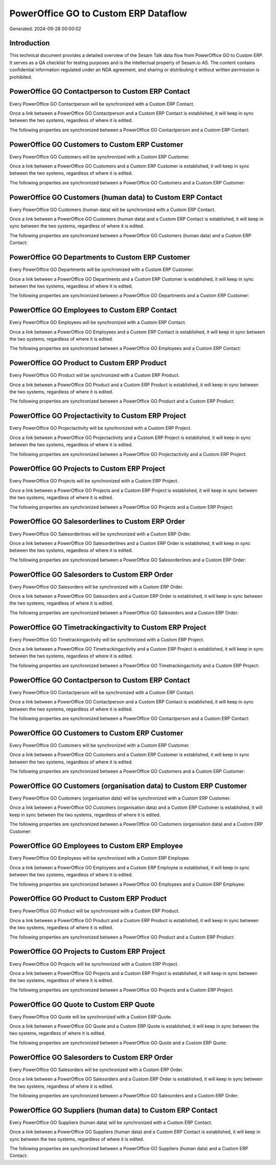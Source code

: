 =====================================
PowerOffice GO to Custom ERP Dataflow
=====================================

Generated: 2024-09-28 00:00:02

Introduction
------------

This technical document provides a detailed overview of the Sesam Talk data flow from PowerOffice GO to Custom ERP. It serves as a QA checklist for testing purposes and is the intellectual property of Sesam.io AS. The content contains confidential information regulated under an NDA agreement, and sharing or distributing it without written permission is prohibited.

PowerOffice GO Contactperson to Custom ERP Contact
--------------------------------------------------
Every PowerOffice GO Contactperson will be synchronized with a Custom ERP Contact.

Once a link between a PowerOffice GO Contactperson and a Custom ERP Contact is established, it will keep in sync between the two systems, regardless of where it is edited.

The following properties are synchronized between a PowerOffice GO Contactperson and a Custom ERP Contact:

.. list-table::
   :header-rows: 1

   * - PowerOffice GO Contactperson Property
     - Custom ERP Contact Property
     - Custom ERP Data Type


PowerOffice GO Customers to Custom ERP Customer
-----------------------------------------------
Every PowerOffice GO Customers will be synchronized with a Custom ERP Customer.

Once a link between a PowerOffice GO Customers and a Custom ERP Customer is established, it will keep in sync between the two systems, regardless of where it is edited.

The following properties are synchronized between a PowerOffice GO Customers and a Custom ERP Customer:

.. list-table::
   :header-rows: 1

   * - PowerOffice GO Customers Property
     - Custom ERP Customer Property
     - Custom ERP Data Type


PowerOffice GO Customers (human data) to Custom ERP Contact
-----------------------------------------------------------
Every PowerOffice GO Customers (human data) will be synchronized with a Custom ERP Contact.

Once a link between a PowerOffice GO Customers (human data) and a Custom ERP Contact is established, it will keep in sync between the two systems, regardless of where it is edited.

The following properties are synchronized between a PowerOffice GO Customers (human data) and a Custom ERP Contact:

.. list-table::
   :header-rows: 1

   * - PowerOffice GO Customers (human data) Property
     - Custom ERP Contact Property
     - Custom ERP Data Type


PowerOffice GO Departments to Custom ERP Customer
-------------------------------------------------
Every PowerOffice GO Departments will be synchronized with a Custom ERP Customer.

Once a link between a PowerOffice GO Departments and a Custom ERP Customer is established, it will keep in sync between the two systems, regardless of where it is edited.

The following properties are synchronized between a PowerOffice GO Departments and a Custom ERP Customer:

.. list-table::
   :header-rows: 1

   * - PowerOffice GO Departments Property
     - Custom ERP Customer Property
     - Custom ERP Data Type


PowerOffice GO Employees to Custom ERP Contact
----------------------------------------------
Every PowerOffice GO Employees will be synchronized with a Custom ERP Contact.

Once a link between a PowerOffice GO Employees and a Custom ERP Contact is established, it will keep in sync between the two systems, regardless of where it is edited.

The following properties are synchronized between a PowerOffice GO Employees and a Custom ERP Contact:

.. list-table::
   :header-rows: 1

   * - PowerOffice GO Employees Property
     - Custom ERP Contact Property
     - Custom ERP Data Type


PowerOffice GO Product to Custom ERP Product
--------------------------------------------
Every PowerOffice GO Product will be synchronized with a Custom ERP Product.

Once a link between a PowerOffice GO Product and a Custom ERP Product is established, it will keep in sync between the two systems, regardless of where it is edited.

The following properties are synchronized between a PowerOffice GO Product and a Custom ERP Product:

.. list-table::
   :header-rows: 1

   * - PowerOffice GO Product Property
     - Custom ERP Product Property
     - Custom ERP Data Type


PowerOffice GO Projectactivity to Custom ERP Project
----------------------------------------------------
Every PowerOffice GO Projectactivity will be synchronized with a Custom ERP Project.

Once a link between a PowerOffice GO Projectactivity and a Custom ERP Project is established, it will keep in sync between the two systems, regardless of where it is edited.

The following properties are synchronized between a PowerOffice GO Projectactivity and a Custom ERP Project:

.. list-table::
   :header-rows: 1

   * - PowerOffice GO Projectactivity Property
     - Custom ERP Project Property
     - Custom ERP Data Type


PowerOffice GO Projects to Custom ERP Project
---------------------------------------------
Every PowerOffice GO Projects will be synchronized with a Custom ERP Project.

Once a link between a PowerOffice GO Projects and a Custom ERP Project is established, it will keep in sync between the two systems, regardless of where it is edited.

The following properties are synchronized between a PowerOffice GO Projects and a Custom ERP Project:

.. list-table::
   :header-rows: 1

   * - PowerOffice GO Projects Property
     - Custom ERP Project Property
     - Custom ERP Data Type


PowerOffice GO Salesorderlines to Custom ERP Order
--------------------------------------------------
Every PowerOffice GO Salesorderlines will be synchronized with a Custom ERP Order.

Once a link between a PowerOffice GO Salesorderlines and a Custom ERP Order is established, it will keep in sync between the two systems, regardless of where it is edited.

The following properties are synchronized between a PowerOffice GO Salesorderlines and a Custom ERP Order:

.. list-table::
   :header-rows: 1

   * - PowerOffice GO Salesorderlines Property
     - Custom ERP Order Property
     - Custom ERP Data Type


PowerOffice GO Salesorders to Custom ERP Order
----------------------------------------------
Every PowerOffice GO Salesorders will be synchronized with a Custom ERP Order.

Once a link between a PowerOffice GO Salesorders and a Custom ERP Order is established, it will keep in sync between the two systems, regardless of where it is edited.

The following properties are synchronized between a PowerOffice GO Salesorders and a Custom ERP Order:

.. list-table::
   :header-rows: 1

   * - PowerOffice GO Salesorders Property
     - Custom ERP Order Property
     - Custom ERP Data Type


PowerOffice GO Timetrackingactivity to Custom ERP Project
---------------------------------------------------------
Every PowerOffice GO Timetrackingactivity will be synchronized with a Custom ERP Project.

Once a link between a PowerOffice GO Timetrackingactivity and a Custom ERP Project is established, it will keep in sync between the two systems, regardless of where it is edited.

The following properties are synchronized between a PowerOffice GO Timetrackingactivity and a Custom ERP Project:

.. list-table::
   :header-rows: 1

   * - PowerOffice GO Timetrackingactivity Property
     - Custom ERP Project Property
     - Custom ERP Data Type


PowerOffice GO Contactperson to Custom ERP Contact
--------------------------------------------------
Every PowerOffice GO Contactperson will be synchronized with a Custom ERP Contact.

Once a link between a PowerOffice GO Contactperson and a Custom ERP Contact is established, it will keep in sync between the two systems, regardless of where it is edited.

The following properties are synchronized between a PowerOffice GO Contactperson and a Custom ERP Contact:

.. list-table::
   :header-rows: 1

   * - PowerOffice GO Contactperson Property
     - Custom ERP Contact Property
     - Custom ERP Data Type


PowerOffice GO Customers to Custom ERP Customer
-----------------------------------------------
Every PowerOffice GO Customers will be synchronized with a Custom ERP Customer.

Once a link between a PowerOffice GO Customers and a Custom ERP Customer is established, it will keep in sync between the two systems, regardless of where it is edited.

The following properties are synchronized between a PowerOffice GO Customers and a Custom ERP Customer:

.. list-table::
   :header-rows: 1

   * - PowerOffice GO Customers Property
     - Custom ERP Customer Property
     - Custom ERP Data Type


PowerOffice GO Customers (organisation data) to Custom ERP Customer
-------------------------------------------------------------------
Every PowerOffice GO Customers (organisation data) will be synchronized with a Custom ERP Customer.

Once a link between a PowerOffice GO Customers (organisation data) and a Custom ERP Customer is established, it will keep in sync between the two systems, regardless of where it is edited.

The following properties are synchronized between a PowerOffice GO Customers (organisation data) and a Custom ERP Customer:

.. list-table::
   :header-rows: 1

   * - PowerOffice GO Customers (organisation data) Property
     - Custom ERP Customer Property
     - Custom ERP Data Type


PowerOffice GO Employees to Custom ERP Employee
-----------------------------------------------
Every PowerOffice GO Employees will be synchronized with a Custom ERP Employee.

Once a link between a PowerOffice GO Employees and a Custom ERP Employee is established, it will keep in sync between the two systems, regardless of where it is edited.

The following properties are synchronized between a PowerOffice GO Employees and a Custom ERP Employee:

.. list-table::
   :header-rows: 1

   * - PowerOffice GO Employees Property
     - Custom ERP Employee Property
     - Custom ERP Data Type


PowerOffice GO Product to Custom ERP Product
--------------------------------------------
Every PowerOffice GO Product will be synchronized with a Custom ERP Product.

Once a link between a PowerOffice GO Product and a Custom ERP Product is established, it will keep in sync between the two systems, regardless of where it is edited.

The following properties are synchronized between a PowerOffice GO Product and a Custom ERP Product:

.. list-table::
   :header-rows: 1

   * - PowerOffice GO Product Property
     - Custom ERP Product Property
     - Custom ERP Data Type


PowerOffice GO Projects to Custom ERP Project
---------------------------------------------
Every PowerOffice GO Projects will be synchronized with a Custom ERP Project.

Once a link between a PowerOffice GO Projects and a Custom ERP Project is established, it will keep in sync between the two systems, regardless of where it is edited.

The following properties are synchronized between a PowerOffice GO Projects and a Custom ERP Project:

.. list-table::
   :header-rows: 1

   * - PowerOffice GO Projects Property
     - Custom ERP Project Property
     - Custom ERP Data Type


PowerOffice GO Quote to Custom ERP Quote
----------------------------------------
Every PowerOffice GO Quote will be synchronized with a Custom ERP Quote.

Once a link between a PowerOffice GO Quote and a Custom ERP Quote is established, it will keep in sync between the two systems, regardless of where it is edited.

The following properties are synchronized between a PowerOffice GO Quote and a Custom ERP Quote:

.. list-table::
   :header-rows: 1

   * - PowerOffice GO Quote Property
     - Custom ERP Quote Property
     - Custom ERP Data Type


PowerOffice GO Salesorders to Custom ERP Order
----------------------------------------------
Every PowerOffice GO Salesorders will be synchronized with a Custom ERP Order.

Once a link between a PowerOffice GO Salesorders and a Custom ERP Order is established, it will keep in sync between the two systems, regardless of where it is edited.

The following properties are synchronized between a PowerOffice GO Salesorders and a Custom ERP Order:

.. list-table::
   :header-rows: 1

   * - PowerOffice GO Salesorders Property
     - Custom ERP Order Property
     - Custom ERP Data Type


PowerOffice GO Suppliers (human data) to Custom ERP Contact
-----------------------------------------------------------
Every PowerOffice GO Suppliers (human data) will be synchronized with a Custom ERP Contact.

Once a link between a PowerOffice GO Suppliers (human data) and a Custom ERP Contact is established, it will keep in sync between the two systems, regardless of where it is edited.

The following properties are synchronized between a PowerOffice GO Suppliers (human data) and a Custom ERP Contact:

.. list-table::
   :header-rows: 1

   * - PowerOffice GO Suppliers (human data) Property
     - Custom ERP Contact Property
     - Custom ERP Data Type


